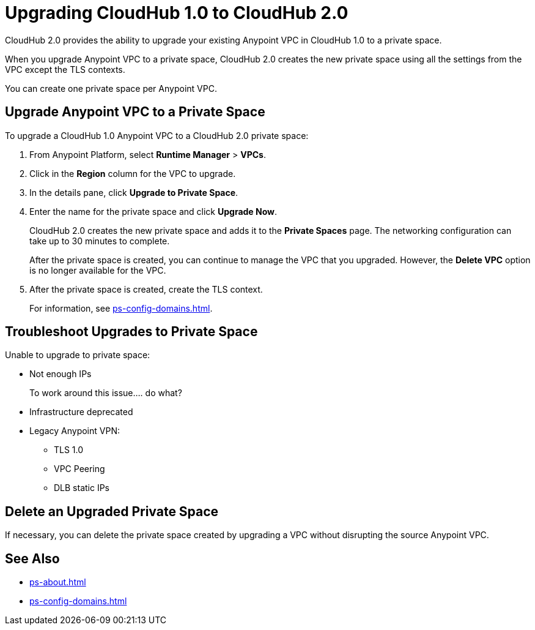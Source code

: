 = Upgrading CloudHub 1.0 to CloudHub 2.0

CloudHub 2.0 provides the ability to upgrade your existing Anypoint VPC in CloudHub 1.0 to a private space.

When you upgrade Anypoint VPC to a private space, CloudHub 2.0 creates the new private space using all the settings from the VPC except the TLS contexts.

You can create one private space per Anypoint VPC.


== Upgrade Anypoint VPC to a Private Space

To upgrade a CloudHub 1.0 Anypoint VPC to a CloudHub 2.0 private space:

. From Anypoint Platform, select *Runtime Manager* > *VPCs*.
. Click in the *Region* column for the VPC to upgrade.
. In the details pane, click *Upgrade to Private Space*.
. Enter the name for the private space and click *Upgrade Now*.
+
CloudHub 2.0 creates the new private space and adds it to the *Private Spaces* page.
The networking configuration can take up to 30 minutes to complete.
+
After the private space is created, you can continue to manage the VPC that you upgraded. 
However, the *Delete VPC* option is no longer available for the VPC.
. After the private space is created, create the TLS context.
+
For information, see xref:ps-config-domains.adoc[].


== Troubleshoot Upgrades to Private Space

Unable to upgrade to private space:

* Not enough IPs 
+
To work around this issue.... do what?
* Infrastructure deprecated
* Legacy Anypoint VPN:
** TLS 1.0
** VPC Peering
** DLB static IPs


== Delete an Upgraded Private Space

If necessary, you can delete the private space created by upgrading a VPC without disrupting the source Anypoint VPC.


== See Also

* xref:ps-about.adoc[]
* xref:ps-config-domains.adoc[]
